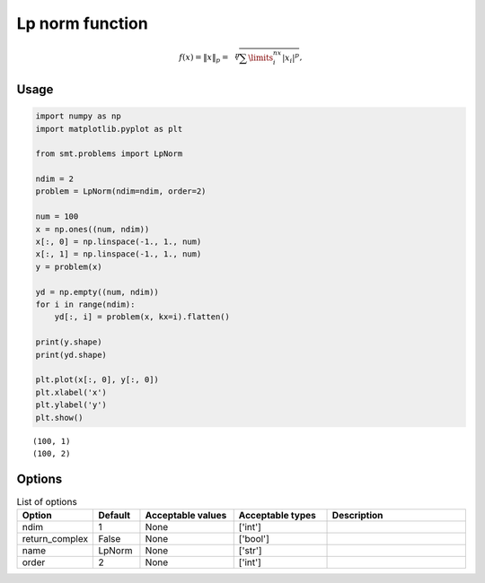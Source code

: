 Lp norm function
===================

.. math ::
  f(x) = \left \| x \right \|_p = \sqrt[p]{\sum\limits_{i}^{nx}\left | x_i \right |^p},

Usage
-----

.. code-block:: python

  import numpy as np
  import matplotlib.pyplot as plt
  
  from smt.problems import LpNorm
  
  ndim = 2
  problem = LpNorm(ndim=ndim, order=2)
  
  num = 100
  x = np.ones((num, ndim))
  x[:, 0] = np.linspace(-1., 1., num)
  x[:, 1] = np.linspace(-1., 1., num)
  y = problem(x)
  
  yd = np.empty((num, ndim))
  for i in range(ndim):
      yd[:, i] = problem(x, kx=i).flatten()
  
  print(y.shape)
  print(yd.shape)
  
  plt.plot(x[:, 0], y[:, 0])
  plt.xlabel('x')
  plt.ylabel('y')
  plt.show()
  
::

  (100, 1)
  (100, 2)
  
.. figure:: lp_norm_Test_test_lp_norm.png
  :scale: 80 %
  :align: center

Options
-------

.. list-table:: List of options
  :header-rows: 1
  :widths: 15, 10, 20, 20, 30
  :stub-columns: 0

  *  -  Option
     -  Default
     -  Acceptable values
     -  Acceptable types
     -  Description
  *  -  ndim
     -  1
     -  None
     -  ['int']
     -  
  *  -  return_complex
     -  False
     -  None
     -  ['bool']
     -  
  *  -  name
     -  LpNorm
     -  None
     -  ['str']
     -  
  *  -  order
     -  2
     -  None
     -  ['int']
     -  
